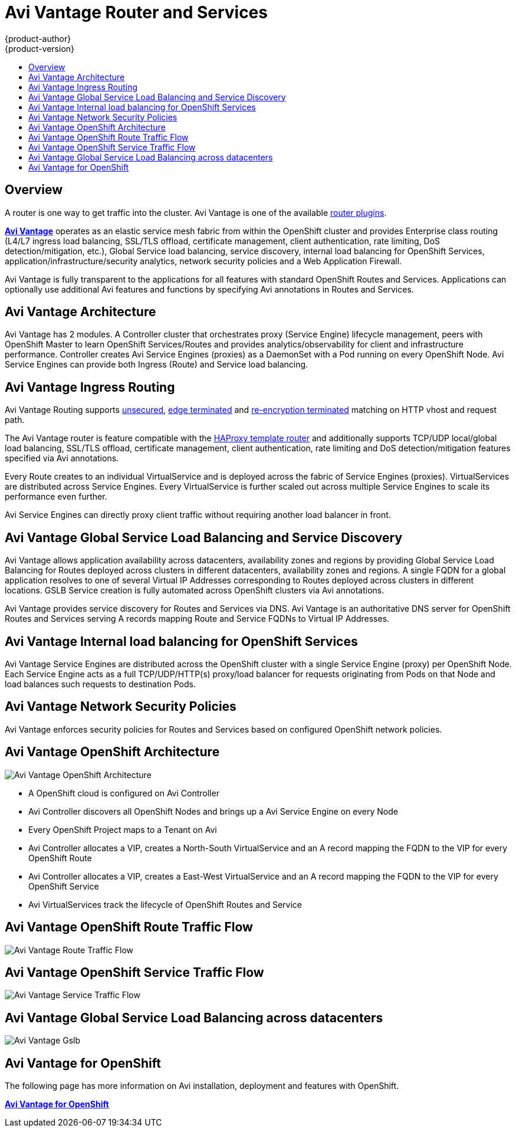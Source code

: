 [[architecture-additional-concepts-f5-big-ip]]
= Avi Vantage Router and Services
{product-author}
{product-version}
:data-uri:
:icons:
:experimental:
:toc: macro
:toc-title:

toc::[]

== Overview

A router is one way to get traffic into the cluster.
Avi Vantage is one of the available
xref:../../architecture/additional_concepts/networking.adoc#network-plugins[router plugins].

link:https://avinetworks.com/service-mesh-for-openshift-kubernetes[*Avi Vantage*] 
operates as an elastic service mesh fabric from within the OpenShift 
cluster and provides Enterprise class routing (L4/L7 ingress load balancing, 
SSL/TLS offload, certificate management, client authentication, rate limiting, 
DoS detection/mitigation, etc.), Global Service load balancing, service 
discovery, internal load balancing for OpenShift Services, 
application/infrastructure/security analytics, network 
security policies and a Web Application Firewall.

Avi Vantage is fully transparent to the applications for all features with
standard OpenShift Routes and Services. Applications can optionally use 
additional Avi features and functions by specifying Avi annotations in Routes 
and Services.

[[avi-vantage-architecture]]
== Avi Vantage Architecture

Avi Vantage has 2 modules. A Controller cluster that orchestrates proxy 
(Service Engine) lifecycle management, peers with OpenShift Master to learn
OpenShift Services/Routes and provides analytics/observability for client 
and infrastructure performance. Controller creates Avi Service Engines (proxies)
as a DaemonSet with a Pod running on every OpenShift Node. Avi Service Engines
can provide both Ingress (Route) and Service load balancing. 

[[avi-vantage-ingress-routing]]
== Avi Vantage Ingress Routing

Avi Vantage Routing supports xref:../../architecture/core_concepts/routes.adoc#route-types[unsecured], 
xref:../../architecture/core_concepts/routes.adoc#edge-termination[edge terminated] 
and xref:../../architecture/core_concepts/routes.adoc#re-encryption-termination[re-encryption terminated] matching on HTTP vhost and request path. 

The Avi Vantage router is feature compatible with the 
xref:../../architecture/core_concepts/routes.adoc#haproxy-template-router[HAProxy template router]
and additionally supports TCP/UDP local/global load balancing, SSL/TLS offload, 
certificate management, client authentication, rate limiting and DoS 
detection/mitigation features specified via Avi annotations.

Every Route creates to an individual VirtualService and is deployed across the
fabric of Service Engines (proxies). VirtualServices are distributed across 
Service Engines. Every VirtualService is further scaled 
out across multiple Service Engines to scale its performance even further.

Avi Service Engines can directly proxy client traffic without requiring another 
load balancer in front.

[[avi-vantage-gslb-service-discovery]]
== Avi Vantage Global Service Load Balancing and Service Discovery

Avi Vantage allows application availability across datacenters, 
availability zones and regions by providing Global Service Load Balancing for 
Routes deployed across clusters in different datacenters, availability zones 
and regions. A single FQDN for a global application resolves to one of several 
Virtual IP Addresses corresponding to Routes deployed across clusters in 
different locations. GSLB Service creation is fully automated across OpenShift 
clusters via Avi annotations.

Avi Vantage provides service discovery for Routes and Services via DNS. Avi 
Vantage is an authoritative DNS server for OpenShift Routes and Services 
serving A records mapping Route and Service FQDNs to Virtual IP Addresses.

[[avi-vantage-internal-load-balancing]]
== Avi Vantage Internal load balancing for OpenShift Services

Avi Vantage Service Engines are distributed across the OpenShift cluster with a
single Service Engine (proxy) per OpenShift Node. Each Service Engine acts as 
a full TCP/UDP/HTTP(s) proxy/load balancer for requests originating from Pods 
on that Node and load balances such requests to destination Pods.

[[avi-vantage-network-security-policies]]
== Avi Vantage Network Security Policies

Avi Vantage enforces security policies for Routes and Services based on 
configured OpenShift network policies.

[[avi-vantage-openshift-architecture]]
== Avi Vantage OpenShift Architecture

image::Avi-Vantage-Architecture.png[Avi Vantage OpenShift Architecture]

* A OpenShift cloud is configured on Avi Controller
* Avi Controller discovers all OpenShift Nodes and brings up a Avi Service 
Engine on every Node
* Every OpenShift Project maps to a Tenant on Avi
* Avi Controller allocates a VIP, creates a North-South VirtualService and an 
A record mapping the FQDN to the VIP for every OpenShift Route
* Avi Controller allocates a VIP, creates a East-West VirtualService and an A 
record mapping the FQDN to the VIP for every OpenShift Service
* Avi VirtualServices track the lifecycle of OpenShift Routes and Service

[[avi-vantage-route-traffic-flow]]
== Avi Vantage OpenShift Route Traffic Flow

image::Avi-Vantage-Route-Traffic-Flow.png[Avi Vantage Route Traffic Flow]

[[avi-vantage-service-traffic-flow]]
== Avi Vantage OpenShift Service Traffic Flow

image::Avi-Vantage-Service-Traffic-Flow.png[Avi Vantage Service Traffic Flow]

[[avi-vantage-gslb]]
== Avi Vantage Global Service Load Balancing across datacenters

image::Avi-Vantage-Gslb.png[Avi Vantage Gslb]

[[avi-vantage-getting-started]]
== Avi Vantage for OpenShift

The following page has more information on Avi installation, deployment and 
features with OpenShift.

link:https://avinetworks.com/service-mesh-for-openshift-kubernetes[*Avi Vantage for OpenShift*] 

